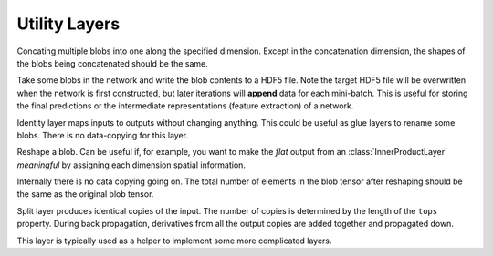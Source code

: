 Utility Layers
~~~~~~~~~~~~~~

.. class:: ConcatLayer

   Concating multiple blobs into one along the specified dimension. Except in
   the concatenation dimension, the shapes of the blobs being concatenated should
   be the same.

   .. attribute:: dim

      Default 3 (channel). The dimension to concat.

   .. attribute:: bottoms

      Names of the blobs to be concatenated.

   .. attribute:: tops

      Name of the concatenated output blob.

.. class:: HDF5OutputLayer

   Take some blobs in the network and write the blob contents to a HDF5 file.
   Note the target HDF5 file will be overwritten when the network is first
   constructed, but later iterations will **append** data for each mini-batch.
   This is useful for storing the final predictions or the intermediate
   representations (feature extraction) of a network.

   .. attribute:: filename

      The path to the target HDF5 file.

   .. attribute:: force_overwrite

      Default ``false``. When the layer tries to create the target HDF5 file, if
      this attribute is enabled, it will overwrite any existing file (with
      a warning printed). Otherwise, it will raise an exception and refuse to
      overwrite the existing file.

   .. attribute:: bottoms

      A list of names of the blobs in the network to store.

   .. attribute:: datasets

      Default ``[]``. Should either be empty or a list of ``Symbol`` of the same length as
      ``bottoms``. Each blob will be stored as an HDF5 dataset in the target HDF5
      file. If this attribute is given, the corresponding symbol in this list is
      used as the dataset name instead of the original blob's name.

.. class:: IdentityLayer

   Identity layer maps inputs to outputs without changing anything. This could
   be useful as glue layers to rename some blobs. There is no data-copying for
   this layer.

   .. attribute::
      tops
      bottoms

      Blob names for output and input. This layer could take multiple input
      blobs and produce the corresponding number of output blobs. The shapes of
      the input blobs do not need to be the same.

.. class:: ReshapeLayer

   Reshape a blob. Can be useful if, for example, you want to make the *flat*
   output from an :class:`InnerProductLayer` *meaningful* by assigning each
   dimension spatial information.

   Internally there is no data copying going on. The total number of elements in
   the blob tensor after reshaping should be the same as the original blob
   tensor.

   .. attribute:: shape

      Should be an ``NTuple`` of ``Int`` specifying the new shape. Note the new
      shape does not include the last (mini-batch) dimension of a data blob. So
      a reshape layer cannot change the mini-batch size of a data blob.

   .. attribute::
      tops
      bottoms

      Blob names for output and input. This layer could take multiple input
      blobs and produce the corresponding number of output blobs. The shapes of
      the input blobs do not need to be the same. But the feature dimensions
      (product of the first 3 dimensions) should be the same.

.. class:: SplitLayer

   Split layer produces identical copies of the input. The number of copies
   is determined by the length of the ``tops`` property. During back propagation,
   derivatives from all the output copies are added together and propagated down.

   This layer is typically used as a helper to implement some more complicated
   layers.

   .. attribute:: bottoms

      Input blob names, only one input blob is allowed.

   .. attribute:: tops

      Output blob names, should be more than one output blobs.

   .. attribute:: no_copy

      Default ``false``. When ``true``, no data is copied in the forward pass.
      In this case, all the output blobs share data. When, for example, an
      *in-place* layer is used to modify one of the output blobs, all the other
      output blobs will also change.

